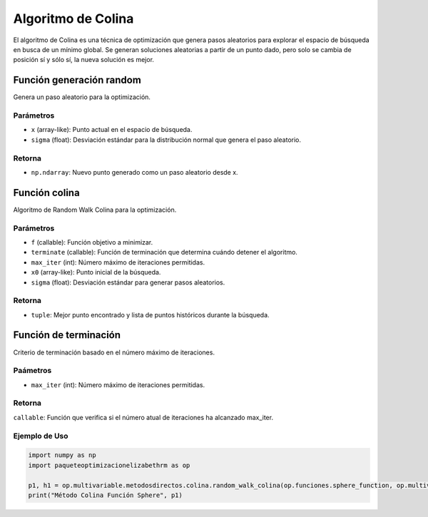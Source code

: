 .. _optimizacioneli-multivariable-random_walk:

Algoritmo de Colina
=========================

El algoritmo de Colina es una técnica de optimización que genera pasos aleatorios para explorar el espacio de búsqueda en busca de un mínimo global. Se generan soluciones aleatorias a partir de un punto dado, pero solo se cambia de posición sí y sólo sí, la nueva solución es mejor.


Función generación random
--------------

Genera un paso aleatorio para la optimización.

Parámetros
~~~~~~~~~~~
- ``x`` (array-like): Punto actual en el espacio de búsqueda.
- ``sigma`` (float): Desviación estándar para la distribución normal que genera el paso aleatorio.

Retorna
~~~~~~~~~~~
- ``np.ndarray``: Nuevo punto generado como un paso aleatorio desde x.

Función colina
----------

Algoritmo de Random Walk Colina para la optimización.

Parámetros
~~~~~~~~~~~
- ``f`` (callable): Función objetivo a minimizar.
- ``terminate`` (callable): Función de terminación que determina cuándo detener el algoritmo.
- ``max_iter`` (int): Número máximo de iteraciones permitidas.
- ``x0`` (array-like): Punto inicial de la búsqueda.
- ``sigma`` (float): Desviación estándar para generar pasos aleatorios.

Retorna
~~~~~~~~~~~
- ``tuple``: Mejor punto encontrado y lista de puntos históricos durante la búsqueda.

Función de terminación
----------

Criterio de terminación basado en el número máximo de iteraciones.

Paámetros
~~~~~~~~~~~
- ``max_iter`` (int): Número máximo de iteraciones permitidas.

Retorna
~~~~~~~~~~~
``callable``: Función que verifica si el número atual de iteraciones ha alcanzado max_iter.

Ejemplo de Uso
~~~~~~~~~~~

.. code-block:: python

   import numpy as np
   import paqueteoptimizacionelizabethrm as op 

   p1, h1 = op.multivariable.metodosdirectos.colina.random_walk_colina(op.funciones.sphere_function, op.multivariable.metodosdirectos.colina.max_iterations_terminate(1000), 1000, [2, 15], 0.9)
   print("Método Colina Función Sphere", p1)